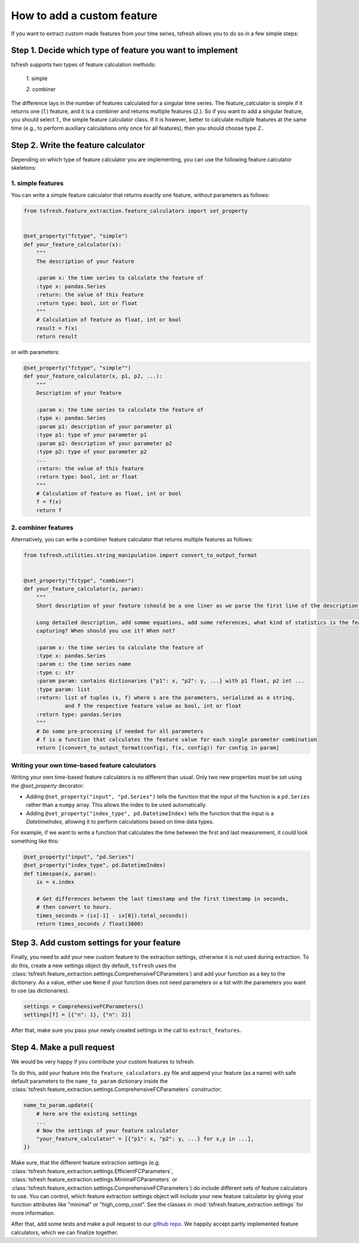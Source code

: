 How to add a custom feature
===========================

If you want to extract custom made features from your time series, tsfresh allows you to do so in a few
simple steps:

Step 1. Decide which type of feature you want to implement
----------------------------------------------------------

tsfresh supports two types of feature calculation methods:

    *1.* simple

    *2.* combiner

The difference lays in the number of features calculated for a singular time series.
The feature_calculator is simple if it returns one (*1.*) feature, and it is a combiner and returns multiple features (*2.*).
So if you want to add a singular feature, you should select *1.*, the simple feature calculator class.
If it is however, better to calculate multiple features at the same time (e.g., to perform auxiliary calculations only
once for all features), then you should choose type *2.*.


Step 2. Write the feature calculator
------------------------------------

Depending on which type of feature calculator you are implementing, you can use the following feature calculator skeletons:

1. simple features
~~~~~~~~~~~~~~~~~~

You can write a simple feature calculator that returns exactly one feature, without parameters as follows:

.. code:: python

    from tsfresh.feature_extraction.feature_calculators import set_property


    @set_property("fctype", "simple")
    def your_feature_calculator(x):
        """
        The description of your feature

        :param x: the time series to calculate the feature of
        :type x: pandas.Series
        :return: the value of this feature
        :return type: bool, int or float
        """
        # Calculation of feature as float, int or bool
        result = f(x)
        return result

or with parameters:

.. code:: python

    @set_property("fctype", "simple"")
    def your_feature_calculator(x, p1, p2, ...):
        """
        Description of your feature

        :param x: the time series to calculate the feature of
        :type x: pandas.Series
        :param p1: description of your parameter p1
        :type p1: type of your parameter p1
        :param p2: description of your parameter p2
        :type p2: type of your parameter p2
        ...
        :return: the value of this feature
        :return type: bool, int or float
        """
        # Calculation of feature as float, int or bool
        f = f(x)
        return f


2. combiner features
~~~~~~~~~~~~~~~~~~~~

Alternatively, you can write a combiner feature calculator that returns multiple features as follows:

.. code:: python

    from tsfresh.utilities.string_manipulation import convert_to_output_format


    @set_property("fctype", "combiner")
    def your_feature_calculator(x, param):
        """
        Short description of your feature (should be a one liner as we parse the first line of the description)

        Long detailed description, add somme equations, add some references, what kind of statistics is the feature
        capturing? When should you use it? When not?

        :param x: the time series to calculate the feature of
        :type x: pandas.Series
        :param c: the time series name
        :type c: str
        :param param: contains dictionaries {"p1": x, "p2": y, ...} with p1 float, p2 int ...
        :type param: list
        :return: list of tuples (s, f) where s are the parameters, serialized as a string,
                 and f the respective feature value as bool, int or float
        :return type: pandas.Series
        """
        # Do some pre-processing if needed for all parameters
        # f is a function that calculates the feature value for each single parameter combination
        return [(convert_to_output_format(config), f(x, config)) for config in param]


Writing your own time-based feature calculators
~~~~~~~~~~~~~~~~~~~~~~~~~~~~~~~~~~~~~~~~~~~~~~~

Writing your own time-based feature calculators is no different than usual. Only two new properties must be set using the `@set_property` decorator:

* Adding ``@set_property("input", "pd.Series")`` tells the function that the input of the function is a ``pd.Series`` rather than a ``numpy`` array.
  This allows the index to be used automatically.
* Adding ``@set_property("index_type", pd.DatetimeIndex)`` tells the function that the input is a `DatetimeIndex`,
  allowing it to perform calculations based on time data types.

For example, if we want to write a function that calculates the time between the first and last measurement, it could look something like this:

.. code:: python

    @set_property("input", "pd.Series")
    @set_property("index_type", pd.DatetimeIndex)
    def timespan(x, param):
        ix = x.index

        # Get differences between the last timestamp and the first timestamp in seconds,
        # then convert to hours.
        times_seconds = (ix[-1] - ix[0]).total_seconds()
        return times_seconds / float(3600)


Step 3. Add custom settings for your feature
--------------------------------------------

Finally, you need to add your new custom feature to the extraction settings, otherwise it is not used
during extraction.
To do this, create a new settings object (by default, ``tsfresh`` uses the
:class:`tsfresh.feature_extraction.settings.ComprehensiveFCParameters`) and
add your function as a key to the dictionary.
As a value, either use ``None`` if your function does not need parameters or a list with the
parameters you want to use (as dictionaries).

.. code:: python

    settings = ComprehensiveFCParameters()
    settings[f] = [{"n": 1}, {"n": 2}]

After that, make sure you pass your newly created settings in the call to ``extract_features``.

Step 4. Make a pull request
---------------------------

We would be very happy if you contribute your custom features to tsfresh.

To do this, add your feature into the ``feature_calculators.py`` file and append your
feature (as a name) with safe default parameters to the ``name_to_param`` dictionary inside the
:class:`tsfresh.feature_extraction.settings.ComprehensiveFCParameters` constructor:

.. code:: python

    name_to_param.update({
        # here are the existing settings
        ...
        # Now the settings of your feature calculator
        "your_feature_calculator" = [{"p1": x, "p2": y, ...} for x,y in ...],
    })

Make sure, that the different feature extraction settings
(e.g. :class:`tsfresh.feature_extraction.settings.EfficientFCParameters`,
:class:`tsfresh.feature_extraction.settings.MinimalFCParameters` or
:class:`tsfresh.feature_extraction.settings.ComprehensiveFCParameters`) do include different sets of
feature calculators to use. You can control, which feature extraction settings object will include your new
feature calculator by giving your function attributes like "minimal" or "high_comp_cost". See the
classes in :mod:`tsfresh.feature_extraction.settings` for more information.

After that, add some tests and make a pull request to our `github repo <https://github.com/blue-yonder/tsfresh>`_.
We happily accept partly implemented feature calculators, which we can finalize together.
